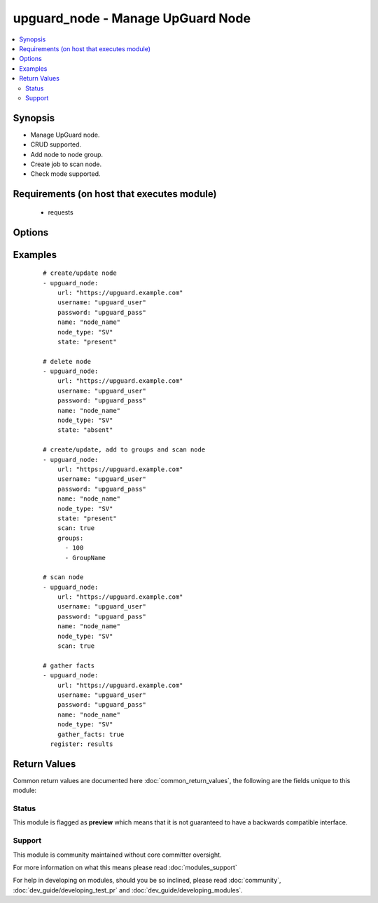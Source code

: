 .. _upguard_node:


upguard_node - Manage UpGuard Node
++++++++++++++++++++++++++++++++++

.. versionadded:: 2.3


.. contents::
   :local:
   :depth: 2


Synopsis
--------

* Manage UpGuard node.
* CRUD supported.
* Add node to node group.
* Create job to scan node.
* Check mode supported.


Requirements (on host that executes module)
-------------------------------------------

  * requests


Options
-------

.. raw:: html

    <table border=1 cellpadding=4>
    <tr>
    <th class="head">parameter</th>
    <th class="head">required</th>
    <th class="head">default</th>
    <th class="head">choices</th>
    <th class="head">comments</th>
    </tr>
            <tr>
    <td>gather_facts<br/><div style="font-size: small;"></div></td>
    <td>no</td>
    <td></td>
        <td><ul><li>True</li><li>False</li></ul></td>
        <td><div>Return node and group details.</div></td></tr>
            <tr>
    <td>groups<br/><div style="font-size: small;"></div></td>
    <td>no</td>
    <td></td>
        <td><ul><li>list</li></ul></td>
        <td><div>List of group ids and/or group names in which to add the node.</div></td></tr>
            <tr>
    <td>name<br/><div style="font-size: small;"></div></td>
    <td>yes</td>
    <td></td>
        <td><ul></ul></td>
        <td><div>The name of the node.</div></td></tr>
            <tr>
    <td>node_type<br/><div style="font-size: small;"></div></td>
    <td>yes</td>
    <td>SV</td>
        <td><ul><li>SV: Server</li><li>DT: Desktop</li><li>SW: Network Switch</li><li>FW: Firewall</li><li>RT: Router</li><li>PH: Smart Phone</li><li>RB: Robot</li><li>SS: SAN Storage</li><li>WS: Website</li></ul></td>
        <td><div>The node type. Use two letter code.</div></td></tr>
            <tr>
    <td>password<br/><div style="font-size: small;"></div></td>
    <td>yes</td>
    <td></td>
        <td><ul></ul></td>
        <td><div>The password of the Upguard Management Console.</div></td></tr>
            <tr>
    <td>properties<br/><div style="font-size: small;"></div></td>
    <td>no</td>
    <td></td>
        <td><ul><li>dict</li></ul></td>
        <td><div>Properties of the node.</div><div>See <a href='https://support.upguard.com/upguard/nodes-api-v2.html#create'>https://support.upguard.com/upguard/nodes-api-v2.html#create</a>.</div></td></tr>
            <tr>
    <td>scan<br/><div style="font-size: small;"></div></td>
    <td>no</td>
    <td></td>
        <td><ul><li>True</li><li>False</li></ul></td>
        <td><div>Create a job to scan the node.</div></td></tr>
            <tr>
    <td>scan_label<br/><div style="font-size: small;"></div></td>
    <td>no</td>
    <td>ansible initiated</td>
        <td><ul></ul></td>
        <td><div>Assign a label to the scan job.</div></td></tr>
            <tr>
    <td>scan_timeout<br/><div style="font-size: small;"></div></td>
    <td>no</td>
    <td>120</td>
        <td><ul></ul></td>
        <td><div>Timeout in seconds to wait for the scan job.</div><div>The task will fail if the timeout is reached.</div></td></tr>
            <tr>
    <td>state<br/><div style="font-size: small;"></div></td>
    <td>no</td>
    <td></td>
        <td><ul><li>present</li><li>absent</li></ul></td>
        <td><div>Create or delete node.</div><div>When <code>state=present</code> facts will be gathered.</div></td></tr>
            <tr>
    <td>url<br/><div style="font-size: small;"></div></td>
    <td>yes</td>
    <td></td>
        <td><ul></ul></td>
        <td><div>The url of the Upguard Management Console. Port is optional.</div><div>i.e.  https://upguard.example.com[:8443]</div></td></tr>
            <tr>
    <td>username<br/><div style="font-size: small;"></div></td>
    <td>yes</td>
    <td></td>
        <td><ul></ul></td>
        <td><div>The username of the Upguard Management Console.</div></td></tr>
            <tr>
    <td>validate_certs<br/><div style="font-size: small;"></div></td>
    <td>no</td>
    <td>True</td>
        <td><ul><li>True</li><li>False</li></ul></td>
        <td><div>Allows connection when SSL certificates are not valid.</div><div>Set to false when certificates are not trusted.</div></td></tr>
        </table>
    </br>



Examples
--------

 ::

    # create/update node
    - upguard_node:
        url: "https://upguard.example.com"
        username: "upguard_user"
        password: "upguard_pass"
        name: "node_name"
        node_type: "SV"
        state: "present"
    
    # delete node
    - upguard_node:
        url: "https://upguard.example.com"
        username: "upguard_user"
        password: "upguard_pass"
        name: "node_name"
        node_type: "SV"
        state: "absent"
    
    # create/update, add to groups and scan node
    - upguard_node:
        url: "https://upguard.example.com"
        username: "upguard_user"
        password: "upguard_pass"
        name: "node_name"
        node_type: "SV"
        state: "present"
        scan: true
        groups:
          - 100
          - GroupName
    
    # scan node
    - upguard_node:
        url: "https://upguard.example.com"
        username: "upguard_user"
        password: "upguard_pass"
        name: "node_name"
        node_type: "SV"
        scan: true
    
    # gather facts
    - upguard_node:
        url: "https://upguard.example.com"
        username: "upguard_user"
        password: "upguard_pass"
        name: "node_name"
        node_type: "SV"
        gather_facts: true
      register: results
    

Return Values
-------------

Common return values are documented here :doc:`common_return_values`, the following are the fields unique to this module:

.. raw:: html

    <table border=1 cellpadding=4>
    <tr>
    <th class="head">name</th>
    <th class="head">description</th>
    <th class="head">returned</th>
    <th class="head">type</th>
    <th class="head">sample</th>
    </tr>

        <tr>
        <td> node </td>
        <td> node details </td>
        <td align=center> either state is present or gather_facts is true </td>
        <td align=center> dict </td>
        <td align=center> {'connect_mode': 'f', 'primary_node_group_id': None, 'environment_id': 7, 'operating_system_id': None, 'discovery_type': None, 'medium_password': None, 'updated_at': '2017-02-08T18:07:19.502-05:00', 'node_type': 'SV', 'id': 1120, 'description': None, 'uuid': '686ddbc5-0f6a-4641-af41-5e99f62fe2ac', 'created_by': 8, 'medium_ssl_privkey': None, 'last_scan_id': None, 'mac_address': None, 'short_description': '', 'medium_group': None, 'medium_info': {}, 'status': 1, 'medium_port': 22, 'updated_by': 8, 'medium_username': None, 'alternate_password': None, 'medium_ssl_cert': None, 'online': False, 'scan_options': None, 'last_vuln_scan_at': None, 'ip_address': None, 'info': None, 'organisation_id': 4, 'medium_type': 3, 'name': 'SOME_NODE_NAME', 'operating_system_family_id': None, 'external_id': None, 'created_at': '2017-02-08T02:16:31.962-05:00', 'medium_connection_fail_count': 0, 'last_scan_status': None, 'public': False, 'url': None, 'connection_manager_group_id': None, 'medium_hostname': None} </td>
    </tr>
            <tr>
        <td> groups </td>
        <td> group details </td>
        <td align=center> groups are defined and either state is present or gather_facts is true </td>
        <td align=center> dict </td>
        <td align=center> {'102': {'status': 1, 'organisation_id': 4, 'description': None, 'node_rules': None, 'search_query': None, 'created_at': '2017-02-08T00:57:47.817-05:00', 'updated_at': '2017-02-08T00:57:47.817-05:00', 'name': 'SOME_GROUP_NAME', 'diff_notify': False, 'scan_options': '{"scan_directory_options":[]}', 'external_id': None, 'id': 102, 'owner_id': None}} </td>
    </tr>
            <tr>
        <td> scan </td>
        <td> scan job details </td>
        <td align=center> scan is true </td>
        <td align=center> dict </td>
        <td align=center> {} </td>
    </tr>
        
    </table>
    </br></br>




Status
~~~~~~

This module is flagged as **preview** which means that it is not guaranteed to have a backwards compatible interface.


Support
~~~~~~~

This module is community maintained without core committer oversight.

For more information on what this means please read :doc:`modules_support`


For help in developing on modules, should you be so inclined, please read :doc:`community`, :doc:`dev_guide/developing_test_pr` and :doc:`dev_guide/developing_modules`.

